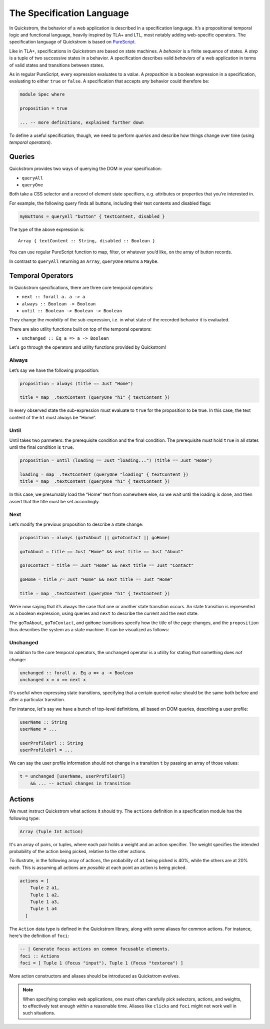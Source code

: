 The Specification Language
==========================

In Quickstrom, the behavior of a web application is described in a
specification language. It’s a propositional temporal logic and functional
language, heavily inspired by TLA+ and LTL, most notably adding web-specific
operators. The specification language of Quickstrom is based on `PureScript
<https://www.purescript.org/>`__.

Like in TLA+, specifications in Quickstrom are based on state machines.
A *behavior* is a finite sequence of states. A *step* is a tuple of two
successive states in a behavior. A specification describes valid
*behaviors* of a web application in terms of valid states and
transitions between states.

As in regular PureScript, every expression evaluates to a *value*. A
*proposition* is a boolean expression in a specification, evaluating to
either ``true`` or ``false``. A specification that accepts *any*
behavior could therefore be:

.. code-block:: haskell

   module Spec where

   proposition = true

   ... -- more definitions, explained further down

To define a useful specification, though, we need to perform *queries*
and describe how things change over time (using *temporal operators*).

Queries
-------

Quickstrom provides two ways of querying the DOM in your specification:

-  ``queryAll``
-  ``queryOne``

Both take a CSS selector and a record of element state specifiers, e.g.
attributes or properties that you’re interested in.

For example, the following query finds all buttons, including their text
contents and disabled flags:

.. code-block:: haskell

   myButtons = queryAll "button" { textContent, disabled }

The type of the above expression is:

::

   Array { textContent :: String, disabled :: Boolean }

You can use regular PureScript function to map, filter, or whatever
you’d like, on the array of button records.

In contrast to ``queryAll`` returning an ``Array``, ``queryOne`` returns
a ``Maybe``.

Temporal Operators
------------------

In Quickstrom specifications, there are three core temporal operators:

-  ``next :: forall a. a -> a``
-  ``always :: Boolean -> Boolean``
-  ``until :: Boolean -> Boolean -> Boolean``

They change the *modality* of the sub-expression, i.e. in what state of
the recorded behavior it is evaluated.

There are also utility functions built on top of the temporal operators:

- ``unchanged :: Eq a => a -> Boolean``

Let's go through the operators and utility functions provided by
Quickstrom!

Always
~~~~~~

Let’s say we have the following proposition:

.. code-block:: haskell

   proposition = always (title == Just "Home")

   title = map _.textContent (queryOne "h1" { textContent })

In every observed state the sub-expression must evaluate to ``true`` for
the proposition to be true. In this case, the text content of the ``h1``
must always be “Home”.

Until
~~~~~

Until takes two parmeters: the prerequisite condition and the final condition.
The prerequisite must hold ``true`` in all states until the final condition is
``true``.

.. code-block:: haskell

   proposition = until (loading == Just "loading...") (title == Just "Home")

   loading = map _.textContent (queryOne "loading" { textContent })
   title = map _.textContent (queryOne "h1" { textContent })

In this case, we presumably load the “Home” text from somewhere else,
so we wait until the loading is done, and then assert that the title must be
set accordingly.

Next
~~~~

Let’s modify the previous proposition to describe a state change:

.. code-block:: haskell

   proposition = always (goToAbout || goToContact || goHome)

   goToAbout = title == Just "Home" && next title == Just "About"

   goToContact = title == Just "Home" && next title == Just "Contact"

   goHome = title /= Just "Home" && next title == Just "Home"

   title = map _.textContent (queryOne "h1" { textContent })

We’re now saying that it’s always the case that one or another state
transition occurs. An state transition is represented as a boolean expression,
using queries and ``next`` to describe the current and the next state.

The ``goToAbout``, ``goToContact``, and ``goHome`` transitions specify how the
title of the page changes, and the ``proposition`` thus describes the system
as a state machine. It can be visualized as follows:

.. graphviz::

   digraph foo {
     graph [ dpi = 300 ];
     splines=true;
     esep=10;
     size="5";
     rankdir=LR;
     edge [ fontname = "Open Sans" ];
     node [ fontname = "Open Sans Bold", margin = "0.5,0.5" ];

     Home -> About [ label = "goToAbout" ];
     Home -> Contact [ label = "goToContact" ];
     About -> Home [ label = "goHome" ];
     Contact -> Home [ label = "goHome" ];
   }

Unchanged
~~~~~~~~~

In addition to the core temporal operators, the ``unchanged`` operator
is a utility for stating that something does *not* change:

.. code-block:: haskell

   unchanged :: forall a. Eq a => a -> Boolean
   unchanged x = x == next x

It's useful when expressing state transitions, specifying that a
certain queried value should be the same both before and after a
particular transition.

For instance, let's say we have a bunch of top-level definitions, all
based on DOM queries, describing a user profile:

.. code-block:: haskell

   userName :: String
   userName = ...

   userProfileUrl :: String
   userProfileUrl = ...

We can say the user profile information should not change in a
transition ``t`` by passing an array of those values:

.. code-block:: haskell

   t = unchanged [userName, userProfileUrl]
       && ... -- actual changes in transition

Actions
-------

We must instruct Quickstrom what actions it should try. The ``actions``
definition in a specification module has the following type:

.. code-block:: haskell

   Array (Tuple Int Action)

It's an array of pairs, or tuples, where each pair holds a weight and an
action specifier. The weight specifies the intended probability of the action
being picked, relative to the other actions.

To illustrate, in the following array of actions, the probability of ``a1``
being picked is 40%, while the others are at 20% each. This is assuming all
actions are *possible* at each point an action is being picked.

.. code-block::

   actions = [
       Tuple 2 a1,
       Tuple 1 a2,
       Tuple 1 a3,
       Tuple 1 a4
     ]

The ``Action`` data type is defined in the Quickstrom library, along with
some aliases for common actions. For instance, here's the definition of
``foci``:

.. code-block:: haskell

   -- | Generate focus actions on common focusable elements.
   foci :: Actions
   foci = [ Tuple 1 (Focus "input"), Tuple 1 (Focus "textarea") ]

More action constructors and aliases should be introduced as Quickstrom
evolves.

.. note::

   When specifying complex web applications, one must often carefully pick
   selectors, actions, and weights, to effectively test enough within
   a reasonable time. Aliases like ``clicks`` and ``foci`` might not work
   well in such situations.
